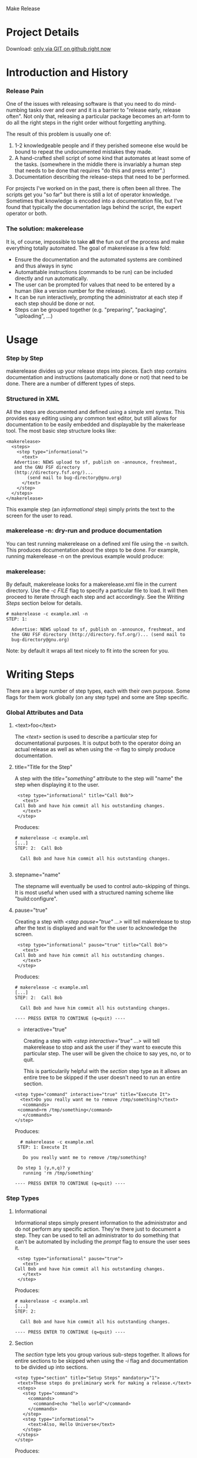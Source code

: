 Make Release

* Project Details

#+BEGIN_VERSE
  Download:    [[http://github.com/hardaker/makerelease][only via GIT on github right now]]
#+END_VERSE

* Introduction and History
*** Release Pain

    One of the issues with releasing software is that you need to do
    mind-numbing tasks over and over and it is a barrier to "release
    early, release often".  Not only that, releasing a particular
    package becomes an art-form to do all the right steps in the right
    order without forgetting anything.

    The result of this problem is usually one of:

    1. 1-2 knowledgeable people and if they perished someone else
       would be bound to repeat the undocumented mistakes they made.
    2. A hand-crafted shell script of some kind that automates at
       least some of the tasks.  (somewhere in the middle there is
       invariably a human step that needs to be done that requires "do
       this and press enter".)
    3. Documentation describing the release-steps that need to be performed.

    For projects I've worked on in the past, there is often been all
    three.  The scripts get you "so far" but there is still a lot of
    operator knowledge.  Sometimes that knowledge is encoded into a
    documentation file, but I've found that typically the
    documentation lags behind the script, the expert operator or both.

*** The solution: makerelease

    It is, of course, impossible to take *all* the fun out of the
    process and make everything totally automated.  The goal of
    makerelease is a few fold:

    + Ensure the documentation and the automated systems are combined
      and thus always in sync
    + Automattable instructions (commands to be run) can be included
      directly and run automatically.
    + The user can be prompted for values that need to be entered by a
      human (like a version number for the release).
    + It can be run interactively, prompting the administrator
      at each step if each step should be done or not.
    + Steps can be grouped together (e.g. "preparing", "packaging",
      "uploading", ...)
       
* Usage
*** Step by Step

  makerelease divides up your release steps into pieces.  Each step
  contains documentation and instructions (automatically done or not)
  that need to be done.  There are a number of different types of steps.

*** Structured in XML

  All the steps are documented and defined using a simple xml syntax.
  This provides easy editing using any common text editor, but still
  allows for documentation to be easily embedded and displayable by
  the makerlease tool.  The most basic step structure looks like:

#+BEGIN_EXAMPLE
 <makerelease>
   <steps>
     <step type="informational">
       <text>
 	Advertise: NEWS upload to sf, publish on -announce, freshmeat,
 	and the GNU FSF directory
 	(http://directory.fsf.org/)...
         (send mail to bug-directory@gnu.org)
       </text>
     </step>
   </steps>
 </makerelease>
#+END_EXAMPLE

  This example step (an /informational/ step) simply prints the text to the screen for the user to read.
    
*** makerelease -n: dry-run and produce documentation

    You can test running makerelease on a defined xml file using the
    -n switch.  This produces documentation about the steps to be
    done.  For example, running makerelease -n on the previous example
    would produce:

*** makerelease:

    By default, makerelease looks for a makerelease.xml file in the
    current directory.  Use the /-c FILE/ flag to specify a particular
    file to load.  It will then proceed to iterate through each step
    and act accordingly.  See the [[Writing Steps]] section below
    for details.

#+BEGIN_EXAMPLE
 # makerelease -c example.xml -n
 STEP: 1:

   Advertise: NEWS upload to sf, publish on -announce, freshmeat, and
   the GNU FSF directory (http://directory.fsf.org/)... (send mail to
   bug-directory@gnu.org)
#+END_EXAMPLE

    Note: by default it wraps all text nicely to fit into the screen
    for you.

* Writing Steps

  There are a large number of step types, each with their own purpose.
  Some flags for them work globally (on any step type) and some are
  Step specific.

*** Global Attributes and Data
***** <text>foo</text>

      The /<text>/ section is used to describe a particular step for
      documentational purposes.  It is output both to the operator
      doing an actual release as well as when using the /-n/ flag to
      simply produce documentation.

***** title="Title for the Step"

      A step with the /title="something"/ attribute to the step will
      "name" the step when displaying it to the user.

#+BEGIN_EXAMPLE
     <step type="informational" title="Call Bob">
       <text>
 	Call Bob and have him commit all his outstanding changes.
       </text>
     </step>
#+END_EXAMPLE

     Produces:

#+BEGIN_EXAMPLE
 # makerelease -c example.xml
 [...]
 STEP: 2:  Call Bob

   Call Bob and have him commit all his outstanding changes.

#+END_EXAMPLE

***** stepname="name"

      The stepname will eventually be used to control auto-skipping of
      things.  It is most useful when used with a structured naming
      scheme like "build:configure".

***** pause="true"
      
      Creating a step with /<step pause="true" ...>/ will tell
      makerelease to stop after the text is displayed and wait for the
      user to acknowledge the screen.

#+BEGIN_EXAMPLE
     <step type="informational" pause="true" title="Call Bob">
       <text>
 	Call Bob and have him commit all his outstanding changes.
       </text>
     </step>
#+END_EXAMPLE

    Produces:

#+BEGIN_EXAMPLE
 # makerelease -c example.xml
 [...]
 STEP: 2:  Call Bob

   Call Bob and have him commit all his outstanding changes.

 ---- PRESS ENTER TO CONTINUE (q=quit) ----
#+END_EXAMPLE

    * interactive="true"
      
      Creating a step with /<step interactive="true" ...>/ will tell
      makerelease to stop and ask the user if they want to execute
      this particular step.  The user will be given the choice to say
      yes, no, or to quit.

      This is particularily helpful with the /section/ step type as it
      allows an entire tree to be skipped if the user doesn't need to
      run an entire section.

#+BEGIN_EXAMPLE
     <step type="command" interactive="true" title="Execute It">
       <text>Do you really want me to remove /tmp/something?</text>
        <commands>
   	  <command>rm /tmp/something</command>
        </commands>
     </step>
#+END_EXAMPLE

    Produces:

#+BEGIN_EXAMPLE
   # makerelease -c example.xml
  STEP: 1: Execute It
  
    Do you really want me to remove /tmp/something?
  
  Do step 1 (y,n,q)? y
    running 'rm /tmp/something'

 ---- PRESS ENTER TO CONTINUE (q=quit) ----
#+END_EXAMPLE

*** Step Types
***** Informational

      Informational steps simply present information to the
      administrator and do not perform any specific action.  They're
      there just to document a step.  They can be used to tell an
      administrator to do something that can't be automated by
      including the /prompt/ flag to ensure the user sees it.

#+BEGIN_EXAMPLE
     <step type="informational" pause="true">
       <text>
 	Call Bob and have him commit all his outstanding changes.
       </text>
     </step>
#+END_EXAMPLE

    Produces:

#+BEGIN_EXAMPLE
 # makerelease -c example.xml
 [...]
 STEP: 2:

   Call Bob and have him commit all his outstanding changes.

 ---- PRESS ENTER TO CONTINUE (q=quit) ----
#+END_EXAMPLE


***** Section

      The /section/ type lets you group various sub-steps together.
      It allows for entire sections to be skipped when using the /-i/
      flag and documentation to be divided up into sections.


#+BEGIN_EXAMPLE
    <step type="section" title="Setup Steps" mandatory="1">
     <text>These steps do preliminary work for making a release.</text>
     <steps>
       <step type="command">
         <commands>
           <command>echo "hello world"</command>
         </commands>
       </step>
       <step type="informational">
         <text>Also, Hello Universe</text>
       </step>
     </steps>
    </step>
#+END_EXAMPLE

    Produces:

#+BEGIN_EXAMPLE
 # makerelease -c example.xml -n
 STEP: 1: Setup Steps                                                          

   These steps do preliminary work for making a release.

   ===== Entering Step: 1 =====

 STEP: 1.1:

   Commands to execute:

     echo "hello world"

 STEP: 1.2:

   Also, Hello Universe

   (Leaving Step: 1)
#+END_EXAMPLE

***** Include

      An /include/ directive is functionally the same as a /section/
      directive, but the sections are specified in another
      makerelease xml file (which must be a fully qualified xml file
      with the top level /<makerelease>/ tag in place.

#+BEGIN_EXAMPLE
    <step type="include" title="Super extra steps">
     <file>/path/to/foo.xml</file>
    </step>
#+END_EXAMPLE

***** Command

      Command steps are designed to run a particular set of commands
      via system() calls.  All the commands must succeed or the user
      will be prompted for what to do next (continue, retry or quit).

#+BEGIN_EXAMPLE
     <step type="command">
       <commands>
         <command>echo "hello world"</command>
         <command>rm /</command>
       </commands>
     </step>
#+END_EXAMPLE

     Produces:

#+BEGIN_EXAMPLE
  STEP: 3:

    running 'echo "hello world"'

  hello world


    running 'rm /'

  rm: cannot remove `/': Is a directory
  failed: status=256 what now (c,r,q)?
#+END_EXAMPLE

     If you expect a command to fail, then you can use the
     'expectfailure' attribute to make it stop only on a success.

#+BEGIN_EXAMPLE
     <step type="command">
       <commands>
         <command expectfailure="1">/bin/false</command>
       </commands>
     </step>
#+END_EXAMPLE

     If you really don't care about it succeeding or failing, use the
     ignoreerror flag instead:

#+BEGIN_EXAMPLE
     <step type="command">
       <commands>
         <command ignoreerror="1">/bin/false</command>
       </commands>
     </step>
#+END_EXAMPLE

***** Prompt

#+BEGIN_EXAMPLE
     <step type="prompt" prompt="Enter the version number:"
           title="Pick a Version Number for this release"
           parameter="VERSION">
     </step>
#+END_EXAMPLE

     Asks the user for a version number and assigns the result to the
     VERSION parameter.  The VERSION parameter can be used in future
     system commands, text, etc by wrapping the parameter name in {} brackets.

#+BEGIN_EXAMPLE
     <step type="command">
       <text>We're going to produce {VERSION}
       <commands>
         <command>echo Hello World version {VERSION}</command>
       </commands>
     </step>
#+END_EXAMPLE

     You can also add a /values=/ attribute to specify the legal
     values that can be chosen based on a regular expression.  For
     example, the following enforces a strict NUM.NUM format:

#+BEGIN_EXAMPLE
     <step type="prompt" prompt="Enter the version number:"
           title="Pick a Version Number for this release"
           parameter="VERSION"
           values="^\d+\.\d+$">
     </step>
#+END_EXAMPLE

***** Modify

    The modify step lets you make regexp based modifications to files
    within the distribution.  Files are passed through glob() so can
    include wildcards (*) characters.

#+BEGIN_EXAMPLE
	<step type="modify" title="Update the version number">
	  <text>
	    We will now modify files through the code to replace the
	    version number with the newer one.
	  </text>
          <modifications>
	    <modify
	      find="VERSION = '(.*)'"
	      replace="VERSION = \'{VERSION}\'">
	      <files>
	        <file>lib/MyModule.pm</file>
	        <file>lib/SubDir/*.pm</file>
	      </files>
	    </modify>
          </modifications>
        </step>
#+END_EXAMPLE

    Note: You may specify multiple /<modify>/ sections within the
    /<modifications>/ tag too.

***** Perl

    A wise man once said "when all else fails, resort to perl".  Ok, I
    don't know that anyone said that actually.  But I bet someone did
    because it seems wise to me.  Sometimes it's necessary to do extra
    processing of user-entered data or files or the moon.  Embedding
    perl code directly lets you accomplish these sorts of things.

    The $self variable will be to the current Makerelease::Step::Perl
    module, and within that is a reference to the parameters hash in
    $self->{'parameters'}.

    Here's an example that takes the VERSION parameter and creates a
    new one called VERSIONDASHES with the dots replaced by dashes.

#+BEGIN_EXAMPLE
	<step type="perl" title="Defining a second internal version string"
	  mandatory="1">
	  <perl>
	    <code>
              # version number with dashes instead of dots
	      $self->{'parameters'}{'VERSIONDASHES'} =
    	          $self->{'parameters'}{'VERSION'};
	      $self->{'parameters'}{'VERSIONDASHES'} =~ s/\./-/g;
	    </code>
	  </perl>
	</step>
#+END_EXAMPLE

* Examples
*** Projects that are making use of makerelease scripts

    (scripts are located in the "dist" subdirectory if not otherwise
    specified):

    + [[http://www.net-snmp.org/][Net-SNMP]]
    + [[http://www.dnssec-tools.org/][DNSSEC-Tools]]
    + [[http://www.geoqo.org/][GeoQO]]
    + [[http://search.cpan.org/search?query=qwizard&mode=all][QWizard]]

*** Included example scripts

    + dist/makerelease.xml:  the release script for this package!

----------

* COMMENT html style specifications

# Local Variables:
# org-export-html-style-extra:
  "<style>
   .outline-3 {margin-left: 1em;}
   .example { margin-left: 2em;}
   p { margin-left: 1em;}
   </style>"
# End:

